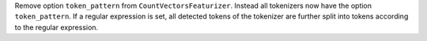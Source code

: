 Remove option ``token_pattern`` from ``CountVectorsFeaturizer``.
Instead all tokenizers now have the option ``token_pattern``.
If a regular expression is set, all detected tokens of the tokenizer are further split into tokens according to the
regular expression.
